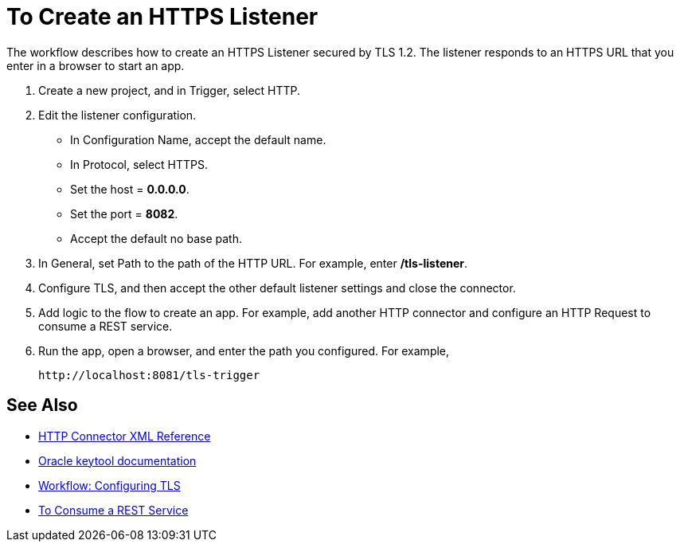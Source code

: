= To Create an HTTPS Listener
:keywords: anypoint, connectors, transports

The workflow describes how to create an HTTPS Listener secured by TLS 1.2. The listener responds to an HTTPS URL that you enter in a browser to start an app. 

. Create a new project, and in Trigger, select HTTP.

. Edit the listener configuration.
+
* In Configuration Name, accept the default name. 
* In Protocol, select HTTPS.
* Set the host = *0.0.0.0*.
* Set the port = *8082*.
* Accept the default no base path.
. In General, set Path to the path of the HTTP URL. For example, enter */tls-listener*.
. Configure TLS, and then accept the other default listener settings and close the connector.
. Add logic to the flow to create an app. For example, add another HTTP connector and configure an HTTP Request to consume a REST service.
. Run the app, open a browser, and enter the path you configured. For example, 
+
`+http://localhost:8081/tls-trigger+`


== See Also

* link:/connectors/http-connector-xml-reference[HTTP Connector XML Reference]
* link:https://docs.oracle.com/javase/6/docs/technotes/tools/windows/keytool.html[Oracle keytool documentation]
* link:/connectors/workflow-configure-tls[Workflow: Configuring TLS]
* link:/connectors/http-consume-web-service[To Consume a REST Service]